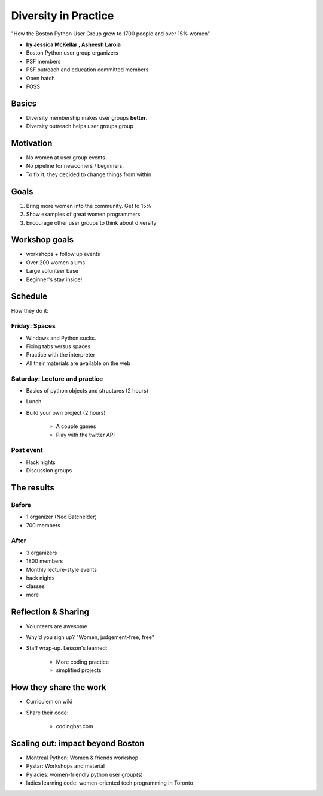 ========================
Diversity in Practice
========================

"How the Boston Python User Group grew to 1700 people and over 15% women"

* **by Jessica McKellar , Asheesh Laroia**

* Boston Python user group organizers
* PSF members
* PSF outreach and education committed members
* Open hatch
* FOSS

Basics
=======

* Diversity membership makes user groups **better**.
* Diversity outreach helps user groups group

Motivation
============================

* No women at user group events
* No pipeline for newcomers / beginners.
* To fix it, they decided to change things from within

Goals
======

1. Bring more women into the community. Get to 15%
2. Show examples of great women programmers
3. Encourage other user groups to think about diversity

Workshop goals
===============

* workshops + follow up events
* Over 200 women alums
* Large volunteer base
* Beginner's stay inside!

Schedule
==========

How they do it:

Friday: Spaces
---------------

* Windows and Python sucks.
* Fixing tabs versus spaces
* Practice with the interpreter
* All their materials are available on the web

Saturday: Lecture and practice
------------------------------

* Basics of python objects and structures (2 hours)
* Lunch
* Build your own project (2 hours)

    * A couple games
    * Play with the twitter API
    
Post event
-----------

* Hack nights
* Discussion groups

The results
============

Before
-------

* 1 organizer (Ned Batchelder)
* 700 members

After
-------

* 3 organizers
* 1800 members
* Monthly lecture-style events
* hack nights
* classes
* more

Reflection & Sharing
======================

* Volunteers are awesome
* Why'd you sign up? "Women, judgement-free, free"
* Staff wrap-up. Lesson's learned:

    * More coding practice
    * simplified projects

How they share the work
==========================

* Curriculem on wiki
* Share their code:

    * codingbat.com

Scaling out: impact beyond Boston
====================================

* Montreal Python: Women & friends workshop
* Pystar: Workshops and material
* Pyladies: women-friendly python user group(s)
* ladies learning code: women-oriented tech programming in Toronto